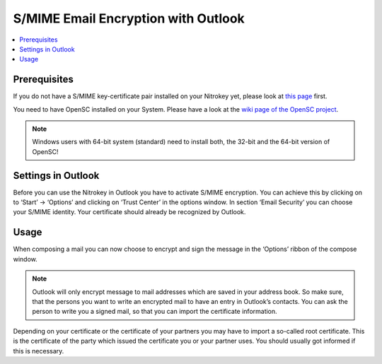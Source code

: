 S/MIME Email Encryption with Outlook
====================================

.. product-table:: nk3 pro start storage

.. contents:: :local:

Prerequisites
-------------

If you do not have a S/MIME key-certificate pair installed on your Nitrokey yet, please look at `this page <index.html>`_ first.

You need to have OpenSC installed on your System. Please have a look at the `wiki page of the OpenSC project <https://github.com/OpenSC/OpenSC/wiki>`__.

.. note::
    
  Windows users with 64-bit system (standard) need to install both, the 32-bit and the 64-bit version of OpenSC!


Settings in Outlook
-------------------

Before you can use the Nitrokey in Outlook you have to activate S/MIME encryption. You can achieve this by clicking on to ‘Start’ -> ‘Options’
and clicking on ‘Trust Center’ in the options window. In section ‘Email Security’ you can choose your S/MIME identity. Your certificate should already be recognized by Outlook.

.. figure:: images/smime-outlook/1.png
   :alt: img1



.. figure:: images/smime-outlook/2.png
   :alt: img2


Usage
-----

When composing a mail you can now choose to encrypt and sign the message in the ‘Options’ ribbon of the compose window.

.. figure:: images/smime-outlook/3.png
   :alt: img3

.. note::

 Outlook will only encrypt message to mail addresses which are saved in your address book. So make sure, that the persons you want to write an encrypted mail to have an entry in Outlook’s contacts. You can ask the person to write you a signed mail, so that you can import the certificate information.

Depending on your certificate or the certificate of your partners you may have to import a so-called root certificate. This is the certificate of the party which issued the certificate you or your partner uses. You should usually got informed if this is necessary.
